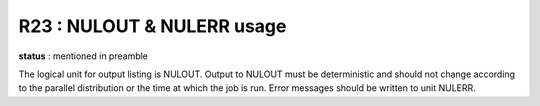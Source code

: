 R23 :  NULOUT & NULERR usage
****************************

**status** : mentioned in preamble

The logical unit for output listing is NULOUT. 
Output to NULOUT must be deterministic and should not change according to the 
parallel distribution or the time at which the job is run. 
Error messages should be written to unit NULERR.
